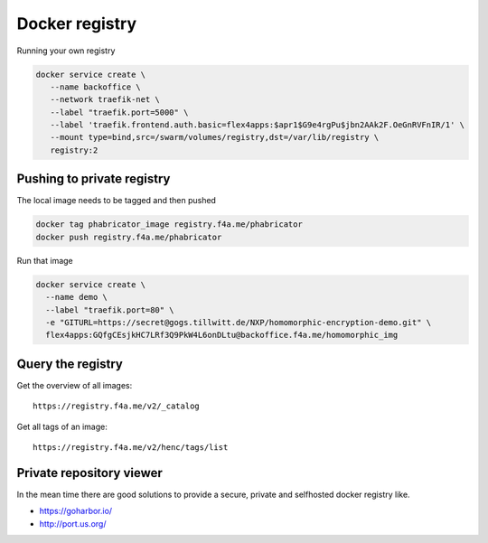 
Docker registry
####################################

Running your own registry

.. code-block:: bash

  docker service create \
     --name backoffice \
     --network traefik-net \
     --label "traefik.port=5000" \
     --label 'traefik.frontend.auth.basic=flex4apps:$apr1$G9e4rgPu$jbn2AAk2F.OeGnRVFnIR/1' \
     --mount type=bind,src=/swarm/volumes/registry,dst=/var/lib/registry \
     registry:2



Pushing to private registry
====================================

The local image needs to be tagged and then pushed

.. code-block:: bash

  docker tag phabricator_image registry.f4a.me/phabricator
  docker push registry.f4a.me/phabricator

Run that image

.. code-block:: bash

  docker service create \
    --name demo \
    --label "traefik.port=80" \
    -e "GITURL=https://secret@gogs.tillwitt.de/NXP/homomorphic-encryption-demo.git" \
    flex4apps:GQfgCEsjkHC7LRf3Q9PkW4L6onDLtu@backoffice.f4a.me/homomorphic_img


Query the registry
====================================
Get the overview of all images::

  https://registry.f4a.me/v2/_catalog

Get all tags of an image::

  https://registry.f4a.me/v2/henc/tags/list

Private repository viewer
====================================
In the mean time there are good solutions to provide a secure, private and selfhosted docker registry like.

* https://goharbor.io/
* http://port.us.org/
